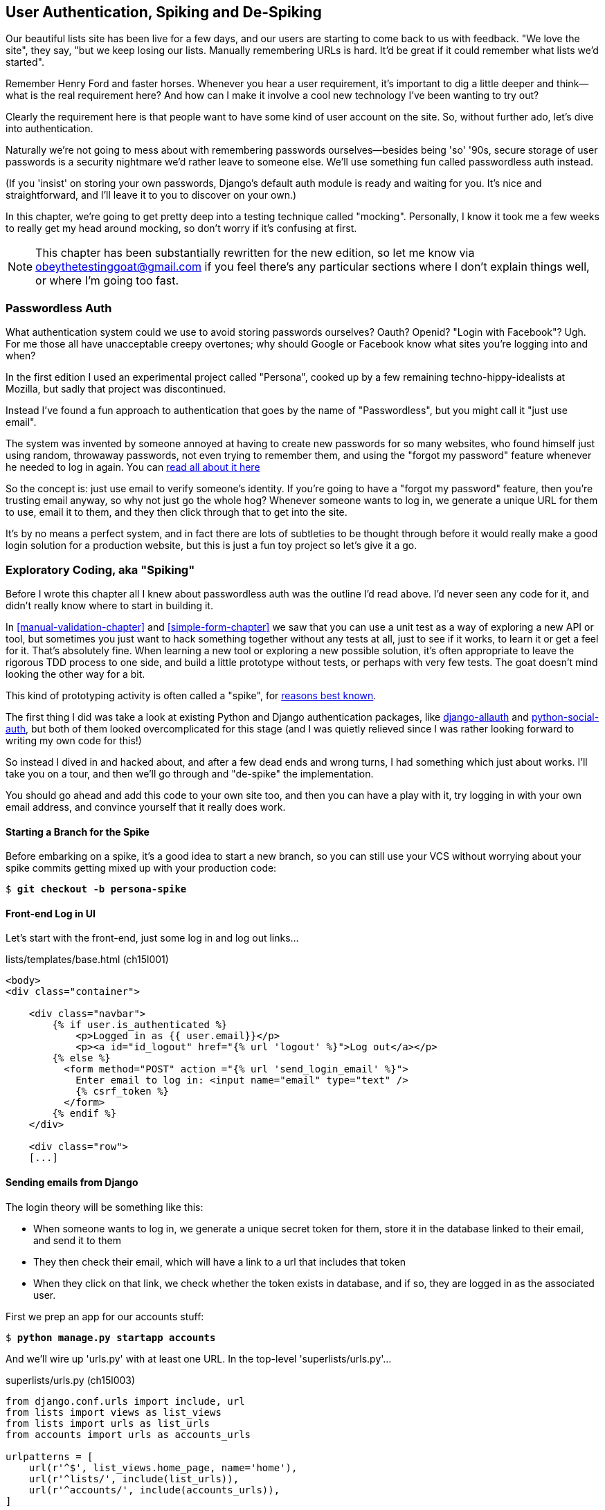 [[Persona-clientside-chapter]]
User Authentication, Spiking and De-Spiking
-------------------------------------------

((("authentication")))
((("user authentication", see="authentication")))
Our beautiful lists site has been live for a few days, and our users are
starting to come back to us with feedback.  "We love the site", they say, "but
we keep losing our lists.  Manually remembering URLs is hard. It'd be great if
it could remember what lists we'd started".

Remember Henry Ford and faster horses. Whenever you hear a user requirement,
it's important to dig a little deeper and think--what is the real requirement
here?  And how can I make it involve a cool new technology I've been wanting
to try out?

Clearly the requirement here is that people want to have some kind of user
account on the site.  So, without further ado, let's dive into authentication.

Naturally we're not going to mess about with remembering passwords
ourselves--besides being 'so' '90s, secure storage of user passwords is a
security nightmare we'd rather leave to someone else.  We'll use something
fun called passwordless auth instead.

(If you 'insist' on storing your own passwords, Django's default auth
module is ready and waiting for you. It's nice and straightforward, and I'll
leave it to you to discover on your own.)

((("authentication", "mocking", see="mocks/mocking")))
((("mocks/mocking", "in JavaScript")))
In this chapter, we're going to get pretty deep into a testing
technique called "mocking". Personally, I know it took me a few weeks to
really get my head around mocking, so don't worry if it's confusing at first.

NOTE: This chapter has been substantially rewritten for the new edition, so
let me know via obeythetestinggoat@gmail.com if you feel there's
any particular sections where I don't explain things well, or where I'm 
going too fast.


Passwordless Auth
~~~~~~~~~~~~~~~~~

((("Passwordless")))
((("authentication", "Passwordless")))
What authentication system could we use to avoid storing passwords ourselves?
Oauth?  Openid?  "Login with Facebook"?   Ugh.  For me those all have
unacceptable creepy overtones; why should Google or Facebook know what sites
you're logging into and when?

In the first edition I used an experimental project called "Persona",
cooked up by a few remaining techno-hippy-idealists at Mozilla, but sadly
that project was discontinued.

Instead I've found a fun approach to authentication that goes by the name
of "Passwordless", but you might call it "just use email".

The system was invented by someone annoyed at having to create
new passwords for so many websites, who found himself just using random,
throwaway passwords, not even trying to remember them, and using the
"forgot my password" feature whenever he needed to log in again. You can
https://medium.com/@ninjudd/passwords-are-obsolete-9ed56d483eb#.cx8iber30[read all about it here]

So the concept is:  just use email to verify someone's identity.  If you're
going to have a "forgot my password" feature, then you're trusting email
anyway, so why not just go the whole hog?  Whenever someone wants to log in,
we generate a unique URL for them to use, email it to them, and they then
click through that to get into the site.

It's by no means a perfect system, and in fact there are lots of subtleties
to be thought through before it would really make a good login solution for
a production website, but this is just a fun toy project so let's give it a go.



Exploratory Coding, aka "Spiking"
~~~~~~~~~~~~~~~~~~~~~~~~~~~~~~~~~

((("spiking", id="ix_spiking", range="startofrange")))
((("exploratory coding", seealso="spiking")))
Before I wrote this chapter all I knew about passwordless auth was the outline
I'd read above.  I'd never seen any code for it, and didn't really know where
to start in building it.

In <<manual-validation-chapter>> and <<simple-form-chapter>> we saw that you
can use a unit test as a way of exploring a new API or tool, but sometimes you
just want to hack something together without any
tests at all, just to see if it works, to learn it or get a feel for it.
That's absolutely fine.  When learning a new tool or exploring a new possible
solution, it's often appropriate to leave the rigorous TDD process to one side,
and build a little prototype without tests, or perhaps with very few tests.
The goat doesn't mind looking the other way for a bit.

This kind of prototyping activity is often called a "spike", for 
http://stackoverflow.com/questions/249969/why-are-tdd-spikes-called-spikes[reasons
best known].

The first thing I did was take a look at existing Python and Django authentication
packages, like http://www.intenct.nl/projects/django-allauth/[django-allauth]
and https://github.com/omab/python-social-auth[python-social-auth], but both of
them looked overcomplicated for this stage (and I was quietly relieved since I
was rather looking forward to writing my own code for this!)

So instead I dived in and hacked about, and after a few dead ends and wrong turns,
I had something which just about works.  I'll take you on a tour, and then
we'll go through and "de-spike" the implementation.  

You should go ahead and add this code to your own site too, and then you can
have a play with it, try logging in with your own email address, and convince
yourself that it really does work.



Starting a Branch for the Spike
^^^^^^^^^^^^^^^^^^^^^^^^^^^^^^^

Before embarking on a spike, it's a good idea to start a new branch, so you
can still use your VCS without worrying about your spike commits getting mixed
up with your production code:

[role="dofirst-ch15l000"]
[subs="specialcharacters,quotes"]
----
$ *git checkout -b persona-spike*
----


Front-end Log in UI
^^^^^^^^^^^^^^^^^^^

((("spiking", "frontend")))
Let's start with the front-end, just some log in and log out
links...

[role="sourcecode"]
.lists/templates/base.html (ch15l001)
[source,html]
----
<body>
<div class="container">

    <div class="navbar">
        {% if user.is_authenticated %}
            <p>Logged in as {{ user.email}}</p>
            <p><a id="id_logout" href="{% url 'logout' %}">Log out</a></p>
        {% else %}
          <form method="POST" action ="{% url 'send_login_email' %}">
            Enter email to log in: <input name="email" type="text" />
            {% csrf_token %}
          </form>
        {% endif %}
    </div>

    <div class="row">
    [...]
----


Sending emails from Django
^^^^^^^^^^^^^^^^^^^^^^^^^^

The login theory will be something like this:

- When someone wants to log in, we generate a unique secret token for them,
    store it in the database linked to their email, and send it to them

- They then check their email, which will have a link to a url that includes 
    that token

- When they click on that link, we check whether the token exists in database,
    and if so, they are logged in as the associated user.


((("spiking", "server-side authentication", id="ix_spikingssa", range="startofrange")))
((("authentication","customising", id="ix_authcust", range="startofrange")))
((("Django", "authentication in", id="ix_Djangoauth", range="startofrange")))
First we prep an app for our accounts stuff:


[subs="specialcharacters,quotes"]
----
$ *python manage.py startapp accounts*
----

And we'll wire up 'urls.py' with at least one URL.  In the top-level 'superlists/urls.py'...

[role="sourcecode"]
.superlists/urls.py (ch15l003)
[source,python]
----
from django.conf.urls import include, url
from lists import views as list_views
from lists import urls as list_urls
from accounts import urls as accounts_urls

urlpatterns = [
    url(r'^$', list_views.home_page, name='home'),
    url(r'^lists/', include(list_urls)),
    url(r'^accounts/', include(accounts_urls)),
]
----

And in the accounts module's 'urls.py':

[role="sourcecode"]
.accounts/urls.py (ch15l004)
[source,python]
----
from django.conf.urls import url
from accounts import views

urlpatterns = [
    url(r'^send_email$', views.send_login_email, name='send_login_email'),
]
----

Here's the view that's in charge of creating a token associated with the email
address a user puts in our login form:

[role="sourcecode"]
.accounts/views.py (ch15l005)
[source,python]
----
import uuid
import sys
from django.shortcuts import render
from django.core.mail import send_mail

from accounts.models import Token


def send_login_email(request):
    email = request.POST['email']
    uid = str(uuid.uuid4())
    Token.objects.create(email=email, uid=uid)
    print('saving uid', uid, 'for email', email, file=sys.stderr)
    url = request.build_absolute_uri(
        '/accounts/login?uid={uid}'.format(uid=uid)
    )
    send_mail(
        'Your login link for Superlists',
        'Use this link to log in:\n\n{url}'.format(url=url),
        'noreply@superlists',
        [email],
    )
    return render(request, 'login_email_sent.html')
----


For that to work we'll need a placeholder message confirming the email was
sent:

[role="sourcecode"]
.accounts/templates/login_email_sent.html (ch15l006)
[source,html]
----
<html>
<h1>Email sent</h1>

<p>Check your email, you'll find a message with a link that will log you into
the site.</p>

</html>
----

(You can see how hacky this code is -- we'd want to integrate this template
with our 'base.html' in the real version)

More importantly, for the Django `send_mail` function to work, we need to tell
Django our email server address.  I'm just using my gmail account for now.  You
can use any email provider you like, as long as they support SMTP.

[role="sourcecode"]
.superlists/settings.py (ch15l007)
[source,python]
----

EMAIL_HOST = 'smtp.gmail.com'
EMAIL_HOST_USER = 'obeythetestinggoat@gmail.com'
EMAIL_HOST_PASSWORD = os.environ.get('EMAIL_PASSWORD')
EMAIL_USE_TLS = True
----

TIP: If you want to use gmail as well, you'll probably have to visit your
    google account security settings page.  If you're using two-factor auth,
    you'll want to set up an "app-specific password".  Even if you're not,
    google might reject SMTP requests it doesn't recognise, until you mark
    them as authorised.


Using environment variables to avoid secrets in source code
^^^^^^^^^^^^^^^^^^^^^^^^^^^^^^^^^^^^^^^^^^^^^^^^^^^^^^^^^^^

Sooner or later every project needs to figure out a way to deal with 
"secrets", things like email passwords or API keys that you don't want
to share with the whole wide world.  If your repo is private, it might
be fine to just store it in git, but often that's not the case.  This
also intersects with the need to have different settings in dev and in
production (remember how we dealt with the django SECRET_KEY setting 
in <<deployment_chapter>>?)

A common pattern is to use environment variables for this sort of
configuration setting, which is what I'm doing with the `os.environ.get`.

TODO: link to 12-factor page on env vars?

To get this to work, I need to set the environment variable in the shell
that's running my dev server.

[subs="specialcharacters,quotes"]
----
$ *export EMAIL_PASSWORD="sekrit"*
----

Later we'll see about adding that to the staging server as well.


Custom authentication models
^^^^^^^^^^^^^^^^^^^^^^^^^^^^

We'll need a model to store our tokens in the database -- they link an
email address with a unique id.  Pretty simple.


[role="sourcecode"]
.accounts/models.py (ch15l008)
[source,python]
----
from django.db import models

class Token(models.Model):
    email = models.EmailField()
    uid = models.CharField(max_length=255)
----


While we're messing about with models, let's build a user model.
When I first wrote this, custom user models were a new thing in
Django, so I dived into the 
https://docs.djangoproject.com/en/1.8/topics/auth/customizing/[Django 
auth documentation] and tried to hack in the simplest possible
user model:

[role="sourcecode"]
.accounts/models.py (ch15l009)
[source,python]
----
[...]
from django.contrib.auth.models import (
    AbstractBaseUser, BaseUserManager, PermissionsMixin
)


class ListUser(AbstractBaseUser, PermissionsMixin):
    email = models.EmailField(primary_key=True)
    USERNAME_FIELD = 'email'
    #REQUIRED_FIELDS = ['email', 'height']

    objects = ListUserManager()

    @property
    def is_staff(self):
        return self.email == 'harry.percival@example.com'

    @property
    def is_active(self):
        return True
----

That's what I call a minimal user model!  One field, none of this
firstname/lastname/username nonsense, and, pointedly, no password! 
Somebody else's problem!

But, again, you can see that this code isn't ready
for production, from the commented-out lines to the hardcoded harry
email address.  We'll neaten this up quite a lot when we de-spike.


To get it to work, you need a model manager for the user:

[role="sourcecode small-code"]
.accounts/models.py (ch15l010)
[source,python]
----
[...]
class ListUserManager(BaseUserManager):

    def create_user(self, email):
        ListUser.objects.create(email=email)

    def create_superuser(self, email, password):
        self.create_user(email)
----



Finishing the custom Django auth
^^^^^^^^^^^^^^^^^^^^^^^^^^^^^^^^

Here's the view that handles the POST to 'accounts/login':

[role="sourcecode small-code"]
.accounts/views.py (ch15l011)
[source,python]
----
import uuid
import sys
from django.contrib.auth import authenticate
from django.contrib.auth import login as auth_login
from django.core.mail import send_mail
from django.shortcuts import redirect, render
[...]

def login(request):
    print('login view', file=sys.stderr)
    uid = request.GET.get('uid')
    user = authenticate(uid=uid)
    if user is not None:
        auth_login(request, user)
    return redirect('/')
----


The "authenticate" function invokes Django's authentication framework, which
we configure using a "custom authentication backend",
whose job it is to validate the uid and return a user with the right email.

We could have done this stuff directly in the view, but we may as well
structure things the way Django expects.  It makes for a reasonably neat
separation of concerns.


[role="sourcecode small-code"]
.accounts/authentication.py (ch15l012)
[source,python]
----
import sys
from accounts.models import ListUser, Token

class PasswordlessAuthenticationBackend(object):

    def authenticate(self, uid):
        print('uid', uid, file=sys.stderr)
        if not Token.objects.filter(uid=uid).exists():
            print('no token found', file=sys.stderr)
            return None
        token = Token.objects.get(uid=uid)
        print('got token', file=sys.stderr)
        try:
            user = ListUser.objects.get(email=token.email)
            print('got user', file=sys.stderr)
            return user
        except ListUser.DoesNotExist:
            print('new user', file=sys.stderr)
            return ListUser.objects.create(email=token.email)


    def get_user(self, email):
        return ListUser.objects.get(email=email)
----


Again, lots of debug prints in there, and some duplicated code, not something
we'd want in production, but it works...


Finally, a logout view:


[role="sourcecode"]
.accounts/views.py (ch15l013)
[source,python]
----
from django.contrib.auth import login as auth_login, logout as auth_logout
[...]

def logout(request):
    auth_logout(request)
    return redirect('/')
----


Add login and logout to our urls.py...

[role="sourcecode"]
.accounts/urls.py (ch15l014)
[source,python]
----
from django.conf.urls import url
from accounts import views

urlpatterns = [
    url(r'^send_email$', views.send_login_email, name='send_login_email'),
    url(r'^login$', views.login, name='login'),
    url(r'^logout$', views.logout, name='logout'),
]
----

Almost there! We switch on the auth backend and our new accounts app in
'settings.py':

[role="sourcecode"]
.superlists/settings.py (ch15l015)
[source,python]
----
INSTALLED_APPS = (
    #'django.contrib.admin',
    'django.contrib.auth',
    'django.contrib.contenttypes',
    'django.contrib.sessions',
    'django.contrib.messages',
    'django.contrib.staticfiles',
    'lists',
    'accounts',
)

AUTH_USER_MODEL = 'accounts.ListUser'
AUTHENTICATION_BACKENDS = (
    'accounts.authentication.PasswordlessAuthenticationBackend',
)

MIDDLEWARE_CLASSES = (
[...]
----

A quick `makemigrations` to make the token and user models real:

[subs="specialcharacters,macros"]
----
$ pass:quotes[*python manage.py makemigrations*]
Migrations for 'accounts':
  0001_initial.py:
    - Create model ListUser
    - Create model Token
----


And a `migrate` to build the database:

[subs="specialcharacters,quotes"]
----
$ *python manage.py migrate*
[...]
Running migrations:
  Applying accounts.0001_initial... OK
----


And we should be all done! Why not spin up a dev server with `runserver` and
see how it all looks (<<todo-login-working>>)?

[[todo-login-working]]
.It works! It works! Mwahahahaha.
image::images/tbc.png["successful login"]

TIP: if you get a `SMTPSenderRefused` error message, don't forget to set
    the `EMAIL_PASSWORD` environment variable in the shell that's running
    `runserver`


(((range="endofrange", startref="ix_spikingssa")))
(((range="endofrange", startref="ix_authcust")))
(((range="endofrange", startref="ix_Djangoauth")))
That's pretty much it! Along the way, I had to fight pretty hard, including
clicking around the gmail account security UI for a while, stumbling over
several missing attributes on my custom user model (because I didn't read the
docs properly), and even one point switching to the dev version of Django to
overcome a bug, which thankfully turned out to be irrelevant.
((("Ajax")))
((("debugging")))


//TODO: check if this is still needed? in 1.9?
((("spiking", "logging")))

.Aside: Logging to stderr
*******************************************************************************
While spiking, it's pretty critical to be able to see exceptions that are being
generated by your code. Annoyingly, Django doesn't send all exceptions to the 
terminal by default, but you can make it do so with a variable called `LOGGING`
in 'settings.py':

[role="sourcecode"]
.superlists/settings.py (ch15l017)
[source,python]
----
LOGGING = {
    'version': 1,
    'disable_existing_loggers': False,
    'handlers': {
        'console': {
            'level': 'DEBUG',
            'class': 'logging.StreamHandler',
        },
    },
    'loggers': {
        'django': {
            'handlers': ['console'],
        },
    },
    'root': {'level': 'INFO'},
}
----

Django uses the rather "enterprisey" logging package from the Python standard
library, which, although very fully featured, does suffer from a fairly steep
learning curve. It's covered a little more in <<testfixtures-and-logging>>, 
and in the https://docs.djangoproject.com/en/1.8/topics/logging/[Django docs].
*******************************************************************************

But we now have a working solution!  Let's commit it on our spike branch:
(((range="endofrange", startref="ix_javaspiking")))
[subs="specialcharacters,quotes"]
----
$ *git status*
$ *git add accounts*
$ *git commit -am "spiked in custom passwordless auth backend"*
----

Time to de-spike!


De-spiking
~~~~~~~~~~

((("De-spiking")))
((("spiking", "de-spiking")))
((("functional tests/testing (FT)", "for de-spiking", sortas="despiking")))
((("JavaScript", "de-spiking in")))
De-spiking means rewriting your prototype code using TDD.  We now have enough
information to "do it properly".  So what's the first step?  An FT of course!

We'll stay on the spike branch for now, to see our FT pass against our spiked
code.  Then we'll go back to master, and commit just the FT.

Here's a first, simple version of the FT

//l018
[role="sourcecode"]
.functional_tests/test_login.py
[source,python]
----
import re
from django.core import mail

from .base import FunctionalTest

TEST_EMAIL = 'edith@example.com'
SUBJECT = 'Your login link for Superlists'


class LoginTest(FunctionalTest):

    def test_can_get_email_link_to_log_in(self):
        # Edith goes to the awesome superlists site
        # and notices a "Log in" section in the navbar for the first time
        # It's telling her to enter her email address, so she does

        self.browser.get(self.server_url)
        self.browser.find_element_by_name('email').send_keys(
            TEST_EMAIL + '\n'
        )

        # A message appears telling her an email has been sent
        body = self.browser.find_element_by_tag_name('body')
        self.assertIn('Check your email', body.text)

        # She checks her email and finds a message
        email = mail.outbox[0]  #<1>
        self.assertIn(TEST_EMAIL, email.to)
        self.assertEqual(email.subject, SUBJECT)

        # It has a url link in it
        self.assertIn('Use this link to log in', email.body)
        url_search = re.search(r'http://.+/.+$', email.body)
        if not url_search:
            self.fail(
                'Could not find url in email body:\n{}'.format(email.body)
            )
        url = url_search.group(0)
        self.assertIn(self.server_url, url)

        # she clicks it
        self.browser.get(url)

        # she is logged in!
        self.browser.find_element_by_link_text('Log out')
        navbar = self.browser.find_element_by_css_selector('.navbar')
        self.assertIn(TEST_EMAIL, navbar.text)
----

<1> Were you worried about how we were going to handle retrieving emails in our
    tests?  Thankfully we can cheat for now! When running tests, Django gives
    us access to any emails the server tries to send via the `mail.outbox`
    attribute. We'll save checking "real" emails for later (but we will do it!)


And if we run the FT, it works!

[subs="specialcharacters,macros"]
----
$ pass:quotes[*python manage.py test functional_tests.test_login*]
Creating test database for alias 'default'...
Not Found: /favicon.ico
saving uid [...]
login view
uid [...]
got token
new user

.
 ---------------------------------------------------------------------
Ran 1 test in 3.729s

OK
Destroying test database for alias 'default'...
----

You can even see some of the debug output I left in my spiked view
implementations.  Now it's time to revert all of our temporary changes,
and reintroduce them one by one in a test-driven way.


Reverting Our Spiked Code
^^^^^^^^^^^^^^^^^^^^^^^^^


[subs="specialcharacters,quotes"]
----
$ *git checkout master* # switch back to master branch
$ *rm -rf accounts* # remove any trace of spiked code
$ *git add functional_tests/test_login.py*
$ *git commit -m "FT for login via email"*
----

Now we rerun the FT and let it drive our development:

[subs="specialcharacters,macros"]
----
$ pass:quotes[*python manage.py test functional_tests.test_login*]
selenium.common.exceptions.NoSuchElementException: Message: Unable to locate
element: {"method":"name","selector":"email"}
[...]
----

The first thing it wants us to do is add an email input box.

Next a "do-nothing" login email box.  Bootstrap has some built-in classes for
navigation bars, so we'll use them:

[role="sourcecode"]
.lists/templates/base.html (ch15l020)
[source,html]
----
<div class="container">

  <nav class="navbar navbar-default" role="navigation">
    <a class="navbar-brand" href="/">Superlists</a>
    <form class="navbar-form navbar-right" method="POST" action="#">
      <span>Enter email to log in:</span>
      <input class="form-control" name="email" type="text" />
      {% csrf_token %}
    </form>
  </nav>

  <div class="row">
  [...]
----
//ch15l018


Now our FT fails because the login form doesn't actually do anything:

[subs="specialcharacters,macros"]
----
$ pass:quotes[*python manage.py test functional_tests.test_login*]
[...]
AssertionError: 'Check your email' not found in 'Superlists\nEnter email to log
in:\nStart a new To-Do list'
----

NOTE: I recommend reintroducing the `LOGGING` setting from earlier at this 
point.  There's no need for an explicit test for it; our current test
suite will let us know in the unlikely event that it breaks anything. As we'll
find out in <<testfixtures-and-logging>>, it'll be useful for debugging later.


So let's start by creating an app called `accounts` to hold all the code
related to login.

[role="dofirst-ch15l021-1"]
[subs="specialcharacters,quotes"]
----
$ *python manage.py startapp accounts*
----
//21-2

You could even do a commit just for that, to be able to distinguish the
placeholder app files from our modifications.

Next let's rebuild our minimal user model, with tests this time, and see
if it turns out neater than it did in the spike.



A Minimal Custom User Model
~~~~~~~~~~~~~~~~~~~~~~~~~~~

((("authentication", "minimum custom user model", id="ix_authentusermodel", range="startofrange")))
((("Django", "custom user model", id="ix_Djangousermodel", range="startofrange")))
Django's built-in user model makes all sorts of assumptions about what
information you want to track about users, from explicitly recording
first name and last name, to forcing you to use a username.   I'm a great
believer in not storing information about users unless you absolutely must,
so a user model that records an email address and nothing else sounds good to
me!

By now I'm sure you can manage to create the tests folder and its `__init__py`,
remove *tests.py* and then add a *test_models.py* to say:

[role="sourcecode dofirst-ch15l022"]
.accounts/tests/test_models.py (ch15l024)
[source,python]
----
from django.test import TestCase
from django.contrib.auth import get_user_model

User = get_user_model()


class UserModelTest(TestCase):

    def test_user_is_valid_with_email_only(self):
        user = User(email='a@b.com')
        user.full_clean()  # should not raise
----
//24


That gives us an expected failure:

[role="dofirst-ch15l023"]
----
django.core.exceptions.ValidationError: {'username': ['This field cannot be
blank.'], 'password': ['This field cannot be blank.']}
----

Password?  Username?  Bah!  How about this?


[role="sourcecode"]
.accounts/models.py
[source,python]
----
from django.db import models

class User(models.Model):
    email = models.EmailField()
----
//25


And we wire it up inside 'settings.py', adding `accounts` to `INSTALLED_APPS`
and a variable called `AUTH_USER_MODEL`: 

[role="sourcecode"]
.superlists/settings.py (ch15l026)
[source,python]
----
INSTALLED_APPS = (
    #'django.contrib.admin',
    'django.contrib.auth',
    'django.contrib.contenttypes',
    'django.contrib.sessions',
    'django.contrib.messages',
    'django.contrib.staticfiles',
    'lists',
    'accounts',
)

AUTH_USER_MODEL = 'accounts.User'

----


The next error is a database error:

----
django.db.utils.OperationalError: no such table: accounts_user
----

That prompts us, as usual, to do a migration... When we try, Django complains
that our custom user model is missing a couple of bits of metadata:


[subs="specialcharacters,macros"]
----
$ pass:quotes[*python3 manage.py makemigrations*]
Traceback (most recent call last):
[...]
    if not isinstance(cls.REQUIRED_FIELDS, (list, tuple)):
AttributeError: type object 'User' has no attribute 'REQUIRED_FIELDS'
----


Sigh.  Come on, Django, it's only got one field, you should be able to figure
out the answers to these questions for yourself.  Here you go:

[role="sourcecode"]
.accounts/models.py
[source,python]
----
class User(models.Model):
    email = models.EmailField()
    REQUIRED_FIELDS = ()
----

Next silly question?footnote:[You might ask, if I think Django is so silly, why
don't I submit a pull request to fix it?  Should be quite a simple fix.  Well,
I promise I will, as soon as I've finished writing the book.  For now, snarky
comments will have to suffice.]

[subs="specialcharacters,macros"]
----
$ pass:quotes[*python3 manage.py makemigrations*]
[...]
AttributeError: type object 'User' has no attribute 'USERNAME_FIELD'
----

So:

[role="sourcecode"]
.accounts/models.py
[source,python]
----
class User(models.Model):
    email = models.EmailField()
    REQUIRED_FIELDS = ()
    USERNAME_FIELD = 'email'
----
//27



[subs="specialcharacters,macros"]
----
$ pass:quotes[*python3 manage.py makemigrations*]
SystemCheckError: System check identified some issues:

ERRORS:
accounts.User: (auth.E003) 'User.email' must be unique because it is named as
the 'USERNAME_FIELD'.
----


OK then, let's go the whole hog and make email the primary key:

[role="sourcecode"]
.accounts/models.py (ch15l028)
[source,python]
----
    email = models.EmailField(primary_key=True)
----


And finally we can get a migration that works


[subs="specialcharacters,macros"]
----
$ pass:quotes[*python3 manage.py makemigrations*]
Migrations for 'accounts':
  0001_initial.py:
    - Create model User
----
//029
(((range="endofrange", startref="ix_authentusermodel")))
(((range="endofrange", startref="ix_Djangousermodel")))




A Token model to link emails with a unique id
~~~~~~~~~~~~~~~~~~~~~~~~~~~~~~~~~~~~~~~~~~~~~

Next let's build a token model.  Here's a short unit test
that captures the essence -- you should be able to link an
email to a unique id, and that id shouldn't be the same two
times in a row:

[role="sourcecode"]
.accounts/tests/test_models.py (ch15l030)
[source,python]
----
from accounts.models import Token
[...]


class TokenModelTest(TestCase):

    def test_links_user_with_auto_generated_uid(self):
        token1 = Token.objects.create(email='a@b.com')
        token2 = Token.objects.create(email='a@b.com')
        self.assertNotEqual(token1.uid, token2.uid)
----

Driving django models with basic TDD involves jumping
through a few hoops because of the migration, so we'll
see a few iterations like this -- minimal code change,
make migrations, get new error, delete migrations, 
recreate new migrations, another code change, and so on...



[role="dofirst-ch15l031"]
[subs="specialcharacters,macros"]
----
$ pass:quotes[*python manage.py makemigrations*]
Migrations for 'accounts':
  0002_token.py:
    - Create model Token
$ pass:quotes[*python manage.py test accounts*]
[...]
TypeError: 'email' is an invalid keyword argument for this function
----

I'll trust you to go through these conscientiously -- remember, 
I may not be able to see you, but the Testing Goat can!



[role="dofirst-ch15l032"]
[subs="specialcharacters,macros"]
----
$ pass:quotes[*rm accounts/migrations/0002_token.py*]
$ pass:quotes[*python manage.py makemigrations*]
Migrations for 'accounts':
  0002_token.py:
    - Create model Token
$ pass:quotes[*python manage.py test accounts*]
AttributeError: 'Token' object has no attribute 'uid'
----


Eventually you should get to this code...

[role="sourcecode"]
.accounts/models.py (ch15l033)
[source,python]
----
class Token(models.Model):
    email = models.EmailField()
    uid = models.CharField(max_length=40)
----

And this error:

[role="dofirst-ch15l034"]
[subs="specialcharacters,macros"]
----
$ pass:quotes[*python manage.py test accounts*]
[...]

    self.assertNotEqual(token1.uid, token2.uid)
AssertionError: '' == ''
----

And here we have to decide how to generate our random unique id field.  We
could use the `random` module, but Python actually comes with another module
specifically designed for generating unique IDs called "uuid" (for "universally
unique id").

We can use that like this:


[role="sourcecode"]
.accounts/models.py (ch15l035)
[source,python]
----
import uuid
[...]

class Token(models.Model):
    email = models.EmailField()
    uid = models.CharField(default=uuid.uuid4, max_length=40)
----


And, with a bit more wrangling of migrations, that should get us to passing
tests:


[role="dofirst-ch15l036"]
[subs="specialcharacters,quotes"]
----
$ *python manage.py test accounts*
[...]
Ran 2 tests in 0.015s

OK
----



Well,  that gets us on our way!  The models layer is done, at least.
In the next chapter, we'll get into mocking, a key technique for testing
external dependencies like email.



.On Spiking and Mocking with JavaScript
*******************************************************************************

Spiking::
    Exploratory coding to find out about a new API, or to explore the
    feasibility   of a new solution.  Spiking can be done without tests.  It's
    a good idea to do your spike on a new branch, and go back to master when
    de-spiking.
    ((("spiking")))

De-spiking::
    Taking the work from a spike and making it part of the production codebase.
    The idea is to throw away the old spike code altogether, and start again
    from scratch, using TDD once again. De-spiked code can often come out
    looking quite different from the original spike, and usually much nicer.


Writing your FT against spiked code::
    Whether or not this is a good idea depends on your circumstances.  The
    reason it can be useful is because it can help you write the FT
    correctly--figuring out how to test your spike can be just as challenging
    as the spike itself.  On the other hand, it might constrain you towards
    reimplementing a very similar solution to your spiked one; something to
    watch out for.

*******************************************************************************

